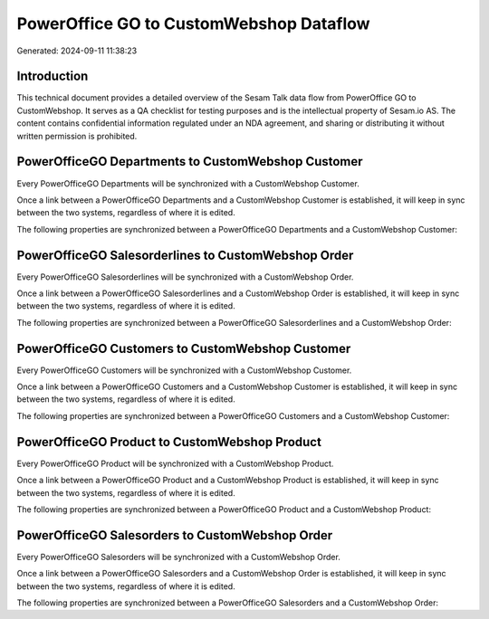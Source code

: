 ========================================
PowerOffice GO to CustomWebshop Dataflow
========================================

Generated: 2024-09-11 11:38:23

Introduction
------------

This technical document provides a detailed overview of the Sesam Talk data flow from PowerOffice GO to CustomWebshop. It serves as a QA checklist for testing purposes and is the intellectual property of Sesam.io AS. The content contains confidential information regulated under an NDA agreement, and sharing or distributing it without written permission is prohibited.

PowerOfficeGO Departments to CustomWebshop Customer
---------------------------------------------------
Every PowerOfficeGO Departments will be synchronized with a CustomWebshop Customer.

Once a link between a PowerOfficeGO Departments and a CustomWebshop Customer is established, it will keep in sync between the two systems, regardless of where it is edited.

The following properties are synchronized between a PowerOfficeGO Departments and a CustomWebshop Customer:

.. list-table::
   :header-rows: 1

   * - PowerOfficeGO Departments Property
     - CustomWebshop Customer Property
     - CustomWebshop Data Type


PowerOfficeGO Salesorderlines to CustomWebshop Order
----------------------------------------------------
Every PowerOfficeGO Salesorderlines will be synchronized with a CustomWebshop Order.

Once a link between a PowerOfficeGO Salesorderlines and a CustomWebshop Order is established, it will keep in sync between the two systems, regardless of where it is edited.

The following properties are synchronized between a PowerOfficeGO Salesorderlines and a CustomWebshop Order:

.. list-table::
   :header-rows: 1

   * - PowerOfficeGO Salesorderlines Property
     - CustomWebshop Order Property
     - CustomWebshop Data Type


PowerOfficeGO Customers to CustomWebshop Customer
-------------------------------------------------
Every PowerOfficeGO Customers will be synchronized with a CustomWebshop Customer.

Once a link between a PowerOfficeGO Customers and a CustomWebshop Customer is established, it will keep in sync between the two systems, regardless of where it is edited.

The following properties are synchronized between a PowerOfficeGO Customers and a CustomWebshop Customer:

.. list-table::
   :header-rows: 1

   * - PowerOfficeGO Customers Property
     - CustomWebshop Customer Property
     - CustomWebshop Data Type


PowerOfficeGO Product to CustomWebshop Product
----------------------------------------------
Every PowerOfficeGO Product will be synchronized with a CustomWebshop Product.

Once a link between a PowerOfficeGO Product and a CustomWebshop Product is established, it will keep in sync between the two systems, regardless of where it is edited.

The following properties are synchronized between a PowerOfficeGO Product and a CustomWebshop Product:

.. list-table::
   :header-rows: 1

   * - PowerOfficeGO Product Property
     - CustomWebshop Product Property
     - CustomWebshop Data Type


PowerOfficeGO Salesorders to CustomWebshop Order
------------------------------------------------
Every PowerOfficeGO Salesorders will be synchronized with a CustomWebshop Order.

Once a link between a PowerOfficeGO Salesorders and a CustomWebshop Order is established, it will keep in sync between the two systems, regardless of where it is edited.

The following properties are synchronized between a PowerOfficeGO Salesorders and a CustomWebshop Order:

.. list-table::
   :header-rows: 1

   * - PowerOfficeGO Salesorders Property
     - CustomWebshop Order Property
     - CustomWebshop Data Type

